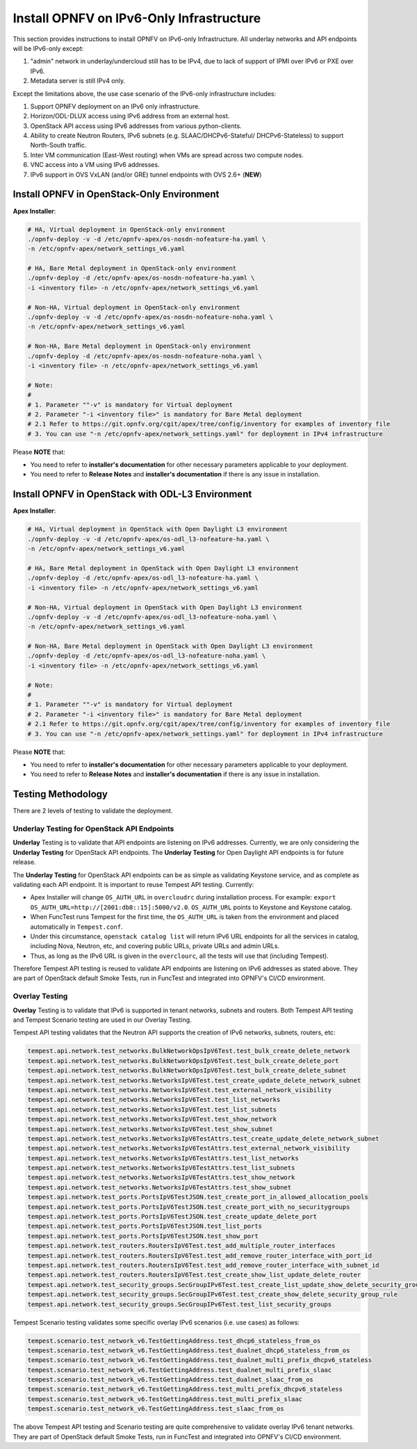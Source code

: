 .. This work is licensed under a Creative Commons Attribution 4.0 International License.
.. http://creativecommons.org/licenses/by/4.0
.. (c) Bin Hu (AT&T) and Sridhar Gaddam (RedHat)

=========================================
Install OPNFV on IPv6-Only Infrastructure
=========================================

This section provides instructions to install OPNFV on IPv6-only
Infrastructure. All underlay networks and API endpoints will be IPv6-only
except:

1. "admin" network in underlay/undercloud still has to be IPv4, due to lack of
   support of IPMI over IPv6 or PXE over IPv6.
2. Metadata server is still IPv4 only.

Except the limitations above, the use case scenario of the IPv6-only
infrastructure includes:

1. Support OPNFV deployment on an IPv6 only infrastructure.
2. Horizon/ODL-DLUX access using IPv6 address from an external host.
3. OpenStack API access using IPv6 addresses from various python-clients.
4. Ability to create Neutron Routers, IPv6 subnets (e.g. SLAAC/DHCPv6-Stateful/
   DHCPv6-Stateless) to support North-South traffic.
5. Inter VM communication (East-West routing) when VMs are spread
   across two compute nodes.
6. VNC access into a VM using IPv6 addresses.
7. IPv6 support in OVS VxLAN (and/or GRE) tunnel endpoints with OVS 2.6+ (**NEW**)

-------------------------------------------
Install OPNFV in OpenStack-Only Environment
-------------------------------------------

**Apex Installer**:

.. code-block:: bash

    # HA, Virtual deployment in OpenStack-only environment
    ./opnfv-deploy -v -d /etc/opnfv-apex/os-nosdn-nofeature-ha.yaml \
    -n /etc/opnfv-apex/network_settings_v6.yaml

    # HA, Bare Metal deployment in OpenStack-only environment
    ./opnfv-deploy -d /etc/opnfv-apex/os-nosdn-nofeature-ha.yaml \
    -i <inventory file> -n /etc/opnfv-apex/network_settings_v6.yaml

    # Non-HA, Virtual deployment in OpenStack-only environment
    ./opnfv-deploy -v -d /etc/opnfv-apex/os-nosdn-nofeature-noha.yaml \
    -n /etc/opnfv-apex/network_settings_v6.yaml

    # Non-HA, Bare Metal deployment in OpenStack-only environment
    ./opnfv-deploy -d /etc/opnfv-apex/os-nosdn-nofeature-noha.yaml \
    -i <inventory file> -n /etc/opnfv-apex/network_settings_v6.yaml

    # Note:
    #
    # 1. Parameter ""-v" is mandatory for Virtual deployment
    # 2. Parameter "-i <inventory file>" is mandatory for Bare Metal deployment
    # 2.1 Refer to https://git.opnfv.org/cgit/apex/tree/config/inventory for examples of inventory file
    # 3. You can use "-n /etc/opnfv-apex/network_settings.yaml" for deployment in IPv4 infrastructure

Please **NOTE** that:

* You need to refer to **installer's documentation** for other necessary
  parameters applicable to your deployment.
* You need to refer to **Release Notes** and **installer's documentation** if
  there is any issue in installation.

--------------------------------------------------
Install OPNFV in OpenStack with ODL-L3 Environment
--------------------------------------------------

**Apex Installer**:

.. code-block:: bash

    # HA, Virtual deployment in OpenStack with Open Daylight L3 environment
    ./opnfv-deploy -v -d /etc/opnfv-apex/os-odl_l3-nofeature-ha.yaml \
    -n /etc/opnfv-apex/network_settings_v6.yaml

    # HA, Bare Metal deployment in OpenStack with Open Daylight L3 environment
    ./opnfv-deploy -d /etc/opnfv-apex/os-odl_l3-nofeature-ha.yaml \
    -i <inventory file> -n /etc/opnfv-apex/network_settings_v6.yaml

    # Non-HA, Virtual deployment in OpenStack with Open Daylight L3 environment
    ./opnfv-deploy -v -d /etc/opnfv-apex/os-odl_l3-nofeature-noha.yaml \
    -n /etc/opnfv-apex/network_settings_v6.yaml

    # Non-HA, Bare Metal deployment in OpenStack with Open Daylight L3 environment
    ./opnfv-deploy -d /etc/opnfv-apex/os-odl_l3-nofeature-noha.yaml \
    -i <inventory file> -n /etc/opnfv-apex/network_settings_v6.yaml

    # Note:
    #
    # 1. Parameter ""-v" is mandatory for Virtual deployment
    # 2. Parameter "-i <inventory file>" is mandatory for Bare Metal deployment
    # 2.1 Refer to https://git.opnfv.org/cgit/apex/tree/config/inventory for examples of inventory file
    # 3. You can use "-n /etc/opnfv-apex/network_settings.yaml" for deployment in IPv4 infrastructure

Please **NOTE** that:

* You need to refer to **installer's documentation** for other necessary
  parameters applicable to your deployment.
* You need to refer to **Release Notes** and **installer's documentation** if
  there is any issue in installation.

-------------------
Testing Methodology
-------------------

There are 2 levels of testing to validate the deployment.

++++++++++++++++++++++++++++++++++++++++++++
Underlay Testing for OpenStack API Endpoints
++++++++++++++++++++++++++++++++++++++++++++

**Underlay** Testing is to validate that API endpoints are listening on IPv6
addresses. Currently, we are only considering the **Underlay Testing** for
OpenStack API endpoints. The **Underlay Testing** for Open Daylight API
endpoints is for future release.

The **Underlay Testing** for OpenStack API endpoints can be as simple as
validating Keystone service, and as complete as validating each API endpoint.
It is important to reuse Tempest API testing. Currently:

* Apex Installer will change ``OS_AUTH_URL`` in ``overcloudrc`` during
  installation process. For example:
  ``export OS_AUTH_URL=http://[2001:db8::15]:5000/v2.0``.
  ``OS_AUTH_URL`` points to Keystone and Keystone catalog.
* When FuncTest runs Tempest for the first time, the ``OS_AUTH_URL`` is taken
  from the environment and placed automatically in ``Tempest.conf``.
* Under this circumstance, ``openstack catalog list`` will return IPv6 URL
  endpoints for all the services in catalog, including Nova, Neutron, etc,
  and covering public URLs, private URLs and admin URLs.
* Thus, as long as the IPv6 URL is given in the ``overclourc``, all the tests
  will use that (including Tempest).

Therefore Tempest API testing is reused to validate API endpoints are listening
on IPv6 addresses as stated above. They are part of OpenStack default Smoke
Tests, run in FuncTest and integrated into OPNFV's CI/CD environment.

+++++++++++++++
Overlay Testing
+++++++++++++++

**Overlay** Testing is to validate that IPv6 is supported in tenant networks,
subnets and routers. Both Tempest API testing and Tempest Scenario testing are
used in our Overlay Testing.

Tempest API testing validates that the Neutron API supports the creation of
IPv6 networks, subnets, routers, etc:

.. code-block:: bash

    tempest.api.network.test_networks.BulkNetworkOpsIpV6Test.test_bulk_create_delete_network
    tempest.api.network.test_networks.BulkNetworkOpsIpV6Test.test_bulk_create_delete_port
    tempest.api.network.test_networks.BulkNetworkOpsIpV6Test.test_bulk_create_delete_subnet
    tempest.api.network.test_networks.NetworksIpV6Test.test_create_update_delete_network_subnet
    tempest.api.network.test_networks.NetworksIpV6Test.test_external_network_visibility
    tempest.api.network.test_networks.NetworksIpV6Test.test_list_networks
    tempest.api.network.test_networks.NetworksIpV6Test.test_list_subnets
    tempest.api.network.test_networks.NetworksIpV6Test.test_show_network
    tempest.api.network.test_networks.NetworksIpV6Test.test_show_subnet
    tempest.api.network.test_networks.NetworksIpV6TestAttrs.test_create_update_delete_network_subnet
    tempest.api.network.test_networks.NetworksIpV6TestAttrs.test_external_network_visibility
    tempest.api.network.test_networks.NetworksIpV6TestAttrs.test_list_networks
    tempest.api.network.test_networks.NetworksIpV6TestAttrs.test_list_subnets
    tempest.api.network.test_networks.NetworksIpV6TestAttrs.test_show_network
    tempest.api.network.test_networks.NetworksIpV6TestAttrs.test_show_subnet
    tempest.api.network.test_ports.PortsIpV6TestJSON.test_create_port_in_allowed_allocation_pools
    tempest.api.network.test_ports.PortsIpV6TestJSON.test_create_port_with_no_securitygroups
    tempest.api.network.test_ports.PortsIpV6TestJSON.test_create_update_delete_port
    tempest.api.network.test_ports.PortsIpV6TestJSON.test_list_ports
    tempest.api.network.test_ports.PortsIpV6TestJSON.test_show_port
    tempest.api.network.test_routers.RoutersIpV6Test.test_add_multiple_router_interfaces
    tempest.api.network.test_routers.RoutersIpV6Test.test_add_remove_router_interface_with_port_id
    tempest.api.network.test_routers.RoutersIpV6Test.test_add_remove_router_interface_with_subnet_id
    tempest.api.network.test_routers.RoutersIpV6Test.test_create_show_list_update_delete_router
    tempest.api.network.test_security_groups.SecGroupIPv6Test.test_create_list_update_show_delete_security_group
    tempest.api.network.test_security_groups.SecGroupIPv6Test.test_create_show_delete_security_group_rule
    tempest.api.network.test_security_groups.SecGroupIPv6Test.test_list_security_groups

Tempest Scenario testing validates some specific overlay IPv6 scenarios
(i.e. use cases) as follows:

.. code-block:: bash

    tempest.scenario.test_network_v6.TestGettingAddress.test_dhcp6_stateless_from_os
    tempest.scenario.test_network_v6.TestGettingAddress.test_dualnet_dhcp6_stateless_from_os
    tempest.scenario.test_network_v6.TestGettingAddress.test_dualnet_multi_prefix_dhcpv6_stateless
    tempest.scenario.test_network_v6.TestGettingAddress.test_dualnet_multi_prefix_slaac
    tempest.scenario.test_network_v6.TestGettingAddress.test_dualnet_slaac_from_os
    tempest.scenario.test_network_v6.TestGettingAddress.test_multi_prefix_dhcpv6_stateless
    tempest.scenario.test_network_v6.TestGettingAddress.test_multi_prefix_slaac
    tempest.scenario.test_network_v6.TestGettingAddress.test_slaac_from_os

The above Tempest API testing and Scenario testing are quite comprehensive to
validate overlay IPv6 tenant networks. They are part of OpenStack default
Smoke Tests, run in FuncTest and integrated into OPNFV's CI/CD environment.

